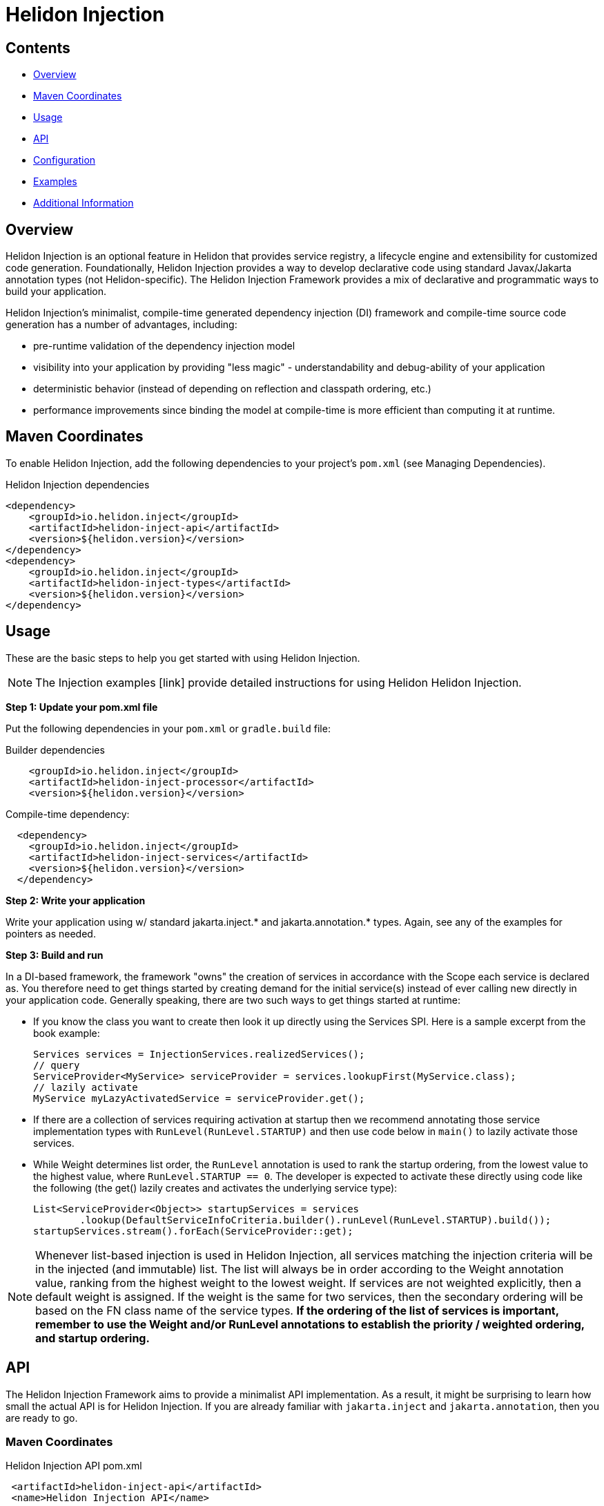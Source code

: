 ///////////////////////////////////////////////////////////////////////////////

    Copyright (c) 2023 Oracle and/or its affiliates.

    Licensed under the Apache License, Version 2.0 (the "License");
    you may not use this file except in compliance with the License.
    You may obtain a copy of the License at

        http://www.apache.org/licenses/LICENSE-2.0

    Unless required by applicable law or agreed to in writing, software
    distributed under the License is distributed on an "AS IS" BASIS,
    WITHOUT WARRANTIES OR CONDITIONS OF ANY KIND, either express or implied.
    See the License for the specific language governing permissions and
    limitations under the License.

///////////////////////////////////////////////////////////////////////////////

= Helidon Injection
:description: about Helidon Injection
:keywords: helidon, java, injection framework, microservices, fluent builder, virtual threads





== Contents

- <<Overview, Overview>>
- <<Maven Coordinates, Maven Coordinates>>
- <<Usage, Usage>>
- <<API, API>>
- <<Configuration, Configuration>>
- <<Examples, Examples>>
- <<Additional Information, Additional Information>>

== Overview

Helidon Injection is an optional feature in Helidon that provides service registry, a lifecycle engine and extensibility for customized code generation. Foundationally, Helidon Injection provides a way to develop declarative code using standard Javax/Jakarta annotation types (not Helidon-specific). The Helidon Injection Framework provides a mix of declarative and programmatic ways to build your application. 

Helidon Injection's minimalist, compile-time generated dependency injection (DI) framework and compile-time source code generation has a number of advantages, including:

* pre-runtime validation of the dependency injection model
* visibility into your application by providing "less magic" - understandability and debug-ability of your application
* deterministic behavior (instead of depending on reflection and classpath ordering, etc.)
* performance improvements since binding the model at compile-time is more efficient than computing it at runtime. 





== Maven Coordinates

To enable Helidon Injection, add the following dependencies to your project's `pom.xml` (see Managing Dependencies).

.Helidon Injection dependencies
[source,java]

----
<dependency>
    <groupId>io.helidon.inject</groupId>
    <artifactId>helidon-inject-api</artifactId>
    <version>${helidon.version}</version>
</dependency>
<dependency>
    <groupId>io.helidon.inject</groupId>
    <artifactId>helidon-inject-types</artifactId>
    <version>${helidon.version}</version>
</dependency>
----

== Usage

These are the basic steps to help you get started with using Helidon Injection. 

NOTE: The Injection examples [link] provide detailed instructions for using Helidon Helidon Injection. 

*Step 1: Update your pom.xml file*

Put the following dependencies in your `pom.xml` or `gradle.build` file: 


.Builder dependencies
[source,java]
----
    
    <groupId>io.helidon.inject</groupId>
    <artifactId>helidon-inject-processor</artifactId>
    <version>${helidon.version}</version>
----

.Compile-time dependency:
[source,java]
----

  <dependency>
    <groupId>io.helidon.inject</groupId>
    <artifactId>helidon-inject-services</artifactId>
    <version>${helidon.version}</version>
  </dependency>
----


*Step 2: Write your application*

Write your application using w/ standard jakarta.inject.* and jakarta.annotation.* types. Again, see any of the examples for pointers as needed.

*Step 3: Build and run*

In a DI-based framework, the framework "owns" the creation of services in accordance with the Scope each service is declared as. You therefore need to get things started by creating demand for the initial service(s) instead of ever calling new directly in your application code. Generally speaking, there are two such ways to get things started at runtime:

    * If you know the class you want to create then look it up directly using the Services SPI. Here is a sample excerpt from the book example:

        Services services = InjectionServices.realizedServices();
        // query
        ServiceProvider<MyService> serviceProvider = services.lookupFirst(MyService.class);
        // lazily activate
        MyService myLazyActivatedService = serviceProvider.get();

    * If there are a collection of services requiring activation at startup then we recommend annotating those service implementation types with `RunLevel(RunLevel.STARTUP)` and then use code below in `main()` to lazily activate those services. 
    

    
    * While Weight determines list order, the `RunLevel` annotation is used to rank the startup ordering, from the lowest value to the highest value, where `RunLevel.STARTUP == 0`. The developer is expected to activate these directly using code like the following (the get() lazily creates and activates the underlying service type):

      List<ServiceProvider<Object>> startupServices = services
              .lookup(DefaultServiceInfoCriteria.builder().runLevel(RunLevel.STARTUP).build());
      startupServices.stream().forEach(ServiceProvider::get);
    


NOTE: Whenever list-based injection is used in Helidon Injection, all services matching the injection criteria will be in the injected (and immutable) list. The list will always be in order according to the Weight annotation value, ranking from the highest weight to the lowest weight. If services are not weighted explicitly, then a default weight is assigned. If the weight is the same for two services, then the secondary ordering will be based on the FN class name of the service types. **If the ordering of the list of services is important, remember to use the Weight and/or RunLevel annotations to establish the priority / weighted ordering, and startup ordering.**






== API

The Helidon Injection Framework aims to provide a minimalist API implementation. As a result, it might be surprising to learn how small the actual API is for Helidon Injection. If you are already familiar with `jakarta.inject` and `jakarta.annotation`, then you are ready to go. 



=== Maven Coordinates

.Helidon Injection API pom.xml
[source, java]
----
 <artifactId>helidon-inject-api</artifactId>
 <name>Helidon Injection API</name>
----


=== Types

The Helidon Injection API provides types that are generally useful at compile time to assign special meaning to the type. In this way it also helps with readability and intentions of the code itself.

.Helidon Injection types pom.xml
[source, java]
----
 <artifactId>helidon-inject-types</artifactId>
 <name>Helidon Injection Types</name>
----


 * {@link io.helidon.inject.api.Contract} - signifies that the type can be used for lookup in the service registry.
 * {@link io.helidon.inject.api.ExternalContracts} - same as Contract, but applied to the implementation class instead.
 * {@link io.helidon.inject.api.RunLevel} - ascribes meaning for when the service should start.






== Configuration

Configuration can be achieved through Helidon Injection Config-Driven Services. This add-on is based on Helidon's configuration subsystem, and adds support for  _config-driven services_ using the `@ConfiguredBy` annotation. 

When applied to a target service interface, the `@ConfiguredBy` annotation will allow you to use a higher level aggregation for application configuration, and then allow the configuration to drive activation of services in the Helidon Injection Framework.

NOTE: You can use Helidon Injection Config-Driven Services in combination with the Helidon configuration subsystem. 

It is important that you review understand the following when using `ConfiguredBy` and its supporting infrastructure:

* `@ConfigBean Builder` is used to aggregate configuration attributes to this higher-level, application-centric configuration beans.

* The new `io.helidon.common.config.GlobalConfig` class can be used to set global configuration to be used by Helidon components. The configuration must be set as the first thing, before Helidon components
are invoked, or Helidon main class is called.

* If no configuration is set, the usual `Config.create()` is used to obtain configuration either from default sources, or using meta configuration.

* The Helidon Injection Framework needs to be started with the supporting configdriven modules in order for configuration to drive service activation.

* ConfigSource interface is now marked as a `@Contract` for Helidon Injection

* `ConfigProducer` is a new `@Singleton` service that combines the discovered ConfigSource from Helidon Injection, with the discovered configuration (from GlobalConfig) and creates a new config (unless an explicit config instance is set using GlobalConfig - in such a case it is used AS-IS).
This means that when `io.helidon.common.Config` is injected into any service using Helidon Injection, this combined config instance will be provided.




== Examples
For complete examples, see [link]. 

== Additional Information

//Closer to release we can provide links to blog articles, guides, etc. 


